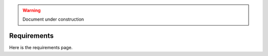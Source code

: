 .. _requirements:

.. warning:: Document under construction

Requirements
============

Here is the requirements page.